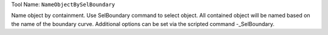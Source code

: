
Tool Name: ``NameObjectBySelBoundary``

.. index:: NameObjectBySelBoundary (Tool)

.. _tools.nameobjectbyselboundary:

Name object by containment.
Use SelBoundary command to select object.
All contained object will be named based on the name of the boundary curve.
Additional options can be set via the scripted command -_SelBoundary.